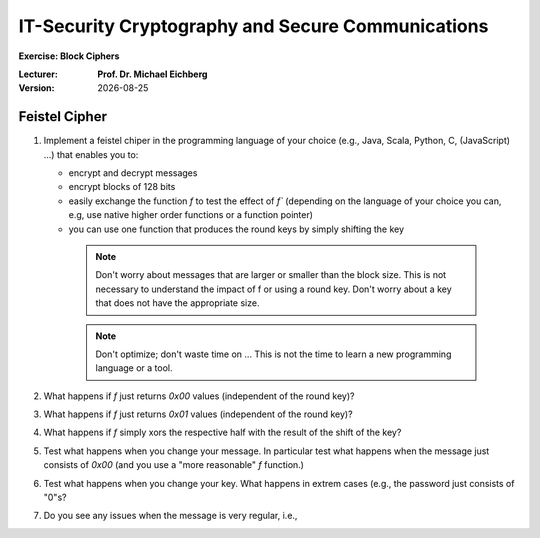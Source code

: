 .. meta:: 
    :author: Michael Eichberg
    :keywords: Block Ciphers
    :description lang=en: Block Ciphers
    :description lang=de: Blockverschlüsselung
    :id: 2023_10-W3M20014-block_ciphers-exercise

.. |date| date::

IT-Security Cryptography and Secure Communications
==================================================

**Exercise: Block Ciphers**


:Lecturer: **Prof. Dr. Michael Eichberg**
:Version: |date|



Feistel Cipher
--------------


1. Implement a feistel chiper in the programming language of your choice (e.g., Java, Scala, Python, C, (JavaScript) ...) that enables you to: 
   
   - encrypt and decrypt messages
   - encrypt blocks of 128 bits
   - easily exchange the function `f` to test the effect of `f`` (depending on the language of your choice you can, e.g, use native higher order functions or a function pointer)
   - you can use one function that produces the round keys by simply shifting the key
  
    .. note::

        Don't worry about messages that are larger or smaller than the block size. This is not necessary to understand the impact of f or using a round key. Don't worry about a key that does not have the appropriate size.

    .. note::

        Don't optimize; don't waste time on ... This is not the time to learn a new programming language or a tool.    

2. What happens if `f` just returns `0x00` values (independent of the round key)?
3. What happens if `f` just returns `0x01` values (independent of the round key)?
4. What happens if `f` simply xors the respective half with the result of the shift of the key?
5. Test what happens when you change your message. In particular test what happens when the message just consists of `0x00` (and you use a "more reasonable" `f` function.)
6. Test what happens when you change your key. What happens in extrem cases (e.g., the password just consists of "0"s?
7. Do you see any issues when the message is very regular, i.e.,